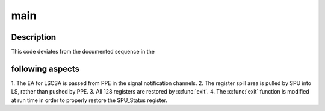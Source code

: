 .. -*- coding: utf-8; mode: rst -*-
.. src-file: arch/powerpc/platforms/cell/spufs/spu_restore.c

.. _`main`:

main
====

.. c:function:: int main( void)

    entry point for SPU-side context restore.

    :param  void:
        no arguments

.. _`main.description`:

Description
-----------

This code deviates from the documented sequence in the

.. _`main.following-aspects`:

following aspects
-----------------


1. The EA for LSCSA is passed from PPE in the
signal notification channels.
2. The register spill area is pulled by SPU
into LS, rather than pushed by PPE.
3. All 128 registers are restored by \ :c:func:`exit`\ .
4. The \ :c:func:`exit`\  function is modified at run
time in order to properly restore the
SPU_Status register.

.. This file was automatic generated / don't edit.

